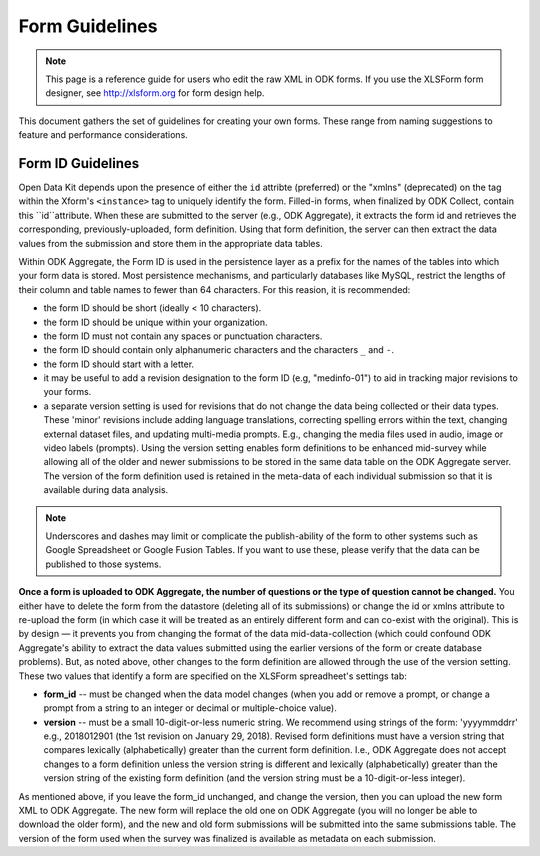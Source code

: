 ******************
Form Guidelines
******************

.. note::

  This page is a reference guide for users who edit the raw XML in ODK forms. If you use the XLSForm form designer, see http://xlsform.org for form design help.

This document gathers the set of guidelines for creating your own forms. These range from naming suggestions to feature and performance considerations.

.. form-id-guidelines:

Form ID Guidelines
===================

Open Data Kit depends upon the presence of either the ``id`` attribte (preferred) or the "xmlns" (deprecated) on the tag within the Xform's ``<instance>`` tag to uniquely identify the form. Filled-in forms, when finalized by ODK Collect, contain this ``id``attribute. When these are submitted to the server (e.g., ODK Aggregate), it extracts the form id and retrieves the corresponding, previously-uploaded, form definition. Using that form definition, the server can then extract the data values from the submission and store them in the appropriate data tables.

Within ODK Aggregate, the Form ID is used in the persistence layer as a prefix for the names of the tables into which your form data is stored. Most persistence mechanisms, and particularly databases like MySQL, restrict the lengths of their column and table names to fewer than 64 characters. For this reasion, it is recommended:

- the form ID should be short (ideally < 10 characters).
- the form ID should be unique within your organization.
- the form ID must not contain any spaces or punctuation characters.
- the form ID should contain only alphanumeric characters and the characters ``_`` and ``-``.
- the form ID should start with a letter.
- it may be useful to add a revision designation to the form ID (e.g, "medinfo-01") to aid in tracking major revisions to your forms.
- a separate version setting is used for revisions that do not change the data being collected or their data types. These 'minor' revisions include adding language translations, correcting spelling errors within the text, changing external dataset files, and updating multi-media prompts. E.g., changing the media files used in audio, image or video labels (prompts). Using the version setting enables form definitions to be enhanced mid-survey while allowing all of the older and newer submissions to be stored in the same data table on the ODK Aggregate server. The version of the form definition used is retained in the meta-data of each individual submission so that it is available during data analysis.

.. note::
 
  Underscores and dashes may limit or complicate the publish-ability of the form to other systems such as Google Spreadsheet or Google Fusion Tables. If you want to use these, please verify that the data can be published to those systems.

**Once a form is uploaded to ODK Aggregate, the number of questions or the type of question cannot be changed.** You either have to delete the form from the datastore (deleting all of its submissions) or change the id or xmlns attribute to re-upload the form (in which case it will be treated as an entirely different form and can co-exist with the original). This is by design — it prevents you from changing the format of the data mid-data-collection (which could confound ODK Aggregate's ability to extract the data values submitted using the earlier versions of the form or create database problems). But, as noted above, other changes to the form definition are allowed through the use of the version setting. These two values that identify a form are specified on the XLSForm spreadheet's settings tab:

- **form_id**  -- must be changed when the data model changes (when you add or remove a prompt, or change a prompt from a string to an integer or decimal or multiple-choice value).
- **version**  -- must be a small 10-digit-or-less numeric string. We recommend using strings of the form: 'yyyymmddrr' e.g., 2018012901 (the 1st revision on January 29, 2018). Revised form definitions must have a version string that compares lexically (alphabetically) greater than the current form definition. I.e., ODK Aggregate does not accept changes to a form definition unless the version string is different and lexically (alphabetically) greater than the version string of the existing form definition (and the version string must be a 10-digit-or-less integer).

As mentioned above, if you leave the form_id unchanged, and change the version, then you can upload the new form XML to ODK Aggregate. The new form will replace the old one on ODK Aggregate (you will no longer be able to download the older form), and the new and old form submissions will be submitted into the same submissions table.  The version of the form used when the survey was finalized is available as metadata on each submission.
